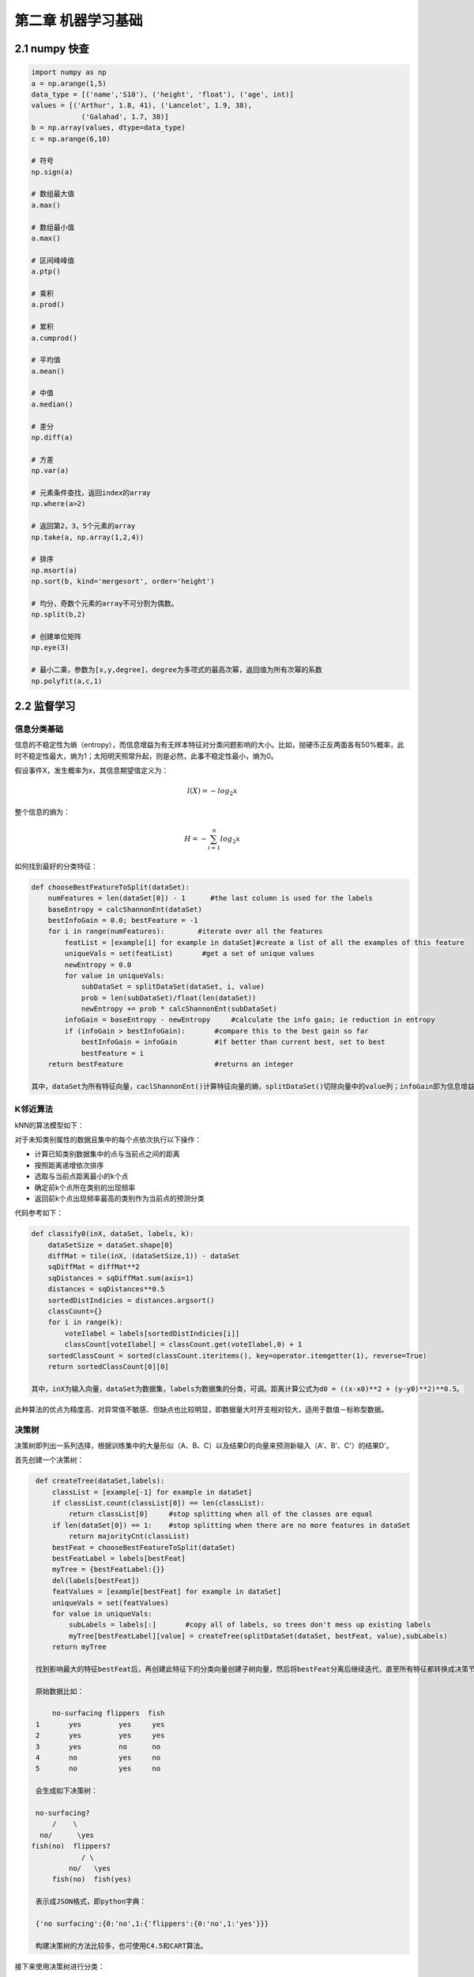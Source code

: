 ==========================
第二章 机器学习基础
==========================

----------------
2.1 numpy 快查
----------------

.. code::

    import numpy as np
    a = np.arange(1,5)
    data_type = [('name','S10'), ('height', 'float'), ('age', int)]
    values = [('Arthur', 1.8, 41), ('Lancelot', 1.9, 38), 
                ('Galahad', 1.7, 38)]
    b = np.array(values, dtype=data_type)
    c = np.arange(6,10)

    # 符号
    np.sign(a)

    # 数组最大值
    a.max()

    # 数组最小值
    a.max()

    # 区间峰峰值
    a.ptp()

    # 乘积
    a.prod()

    # 累积
    a.cumprod()

    # 平均值
    a.mean()

    # 中值
    a.median()

    # 差分
    np.diff(a)

    # 方差
    np.var(a)

    # 元素条件查找，返回index的array
    np.where(a>2)

    # 返回第2，3，5个元素的array
    np.take(a, np.array(1,2,4))

    # 排序
    np.msort(a)
    np.sort(b, kind='mergesort', order='height')

    # 均分，奇数个元素的array不可分割为偶数。
    np.split(b,2)

    # 创建单位矩阵
    np.eye(3)

    # 最小二乘，参数为[x,y,degree]，degree为多项式的最高次幂，返回值为所有次幂的系数
    np.polyfit(a,c,1)

--------------
2.2 监督学习
--------------

信息分类基础
=============

信息的不稳定性为熵（entropy），而信息增益为有无样本特征对分类问题影响的大小。比如，抛硬币正反两面各有50%概率，此时不稳定性最大，熵为1；太阳明天照常升起，则是必然，此事不稳定性最小，熵为0。

假设事件X，发生概率为x，其信息期望值定义为：

.. math::

    l(X) = -log_2 x

整个信息的熵为：

.. math::

    H = -\sum^n_{i=1} log_2 x

如何找到最好的分类特征：

.. code::

    def chooseBestFeatureToSplit(dataSet):
        numFeatures = len(dataSet[0]) - 1      #the last column is used for the labels
        baseEntropy = calcShannonEnt(dataSet)
        bestInfoGain = 0.0; bestFeature = -1
        for i in range(numFeatures):        #iterate over all the features
            featList = [example[i] for example in dataSet]#create a list of all the examples of this feature
            uniqueVals = set(featList)       #get a set of unique values
            newEntropy = 0.0 
            for value in uniqueVals:
                subDataSet = splitDataSet(dataSet, i, value)
                prob = len(subDataSet)/float(len(dataSet))
                newEntropy += prob * calcShannonEnt(subDataSet)
            infoGain = baseEntropy - newEntropy     #calculate the info gain; ie reduction in entropy
            if (infoGain > bestInfoGain):       #compare this to the best gain so far
                bestInfoGain = infoGain         #if better than current best, set to best
                bestFeature = i
        return bestFeature                      #returns an integer

    其中，dataSet为所有特征向量，caclShannonEnt()计算特征向量的熵，splitDataSet()切除向量中的value列；infoGain即为信息增益，chooseBestFeatureToSplit返回最好的特征向量索引值。

K邻近算法
==========

kNN的算法模型如下：

对于未知类别属性的数据且集中的每个点依次执行以下操作：

- 计算已知类别数据集中的点与当前点之间的距离

- 按照距离递增依次排序

- 选取与当前点距离最小的k个点

- 确定前k个点所在类别的出现频率

- 返回前k个点出现频率最高的类别作为当前点的预测分类

代码参考如下：

.. code::

    def classify0(inX, dataSet, labels, k): 
        dataSetSize = dataSet.shape[0]
        diffMat = tile(inX, (dataSetSize,1)) - dataSet
        sqDiffMat = diffMat**2
        sqDistances = sqDiffMat.sum(axis=1)
        distances = sqDistances**0.5
        sortedDistIndicies = distances.argsort()    
        classCount={}    
        for i in range(k):
            voteIlabel = labels[sortedDistIndicies[i]]
            classCount[voteIlabel] = classCount.get(voteIlabel,0) + 1 
        sortedClassCount = sorted(classCount.iteritems(), key=operator.itemgetter(1), reverse=True)
        return sortedClassCount[0][0]

    其中，inX为输入向量，dataSet为数据集，labels为数据集的分类，可调。距离计算公式为d0 = ((x-x0)**2 + (y-y0)**2)**0.5。

此种算法的优点为精度高、对异常值不敏感、但缺点也比较明显，即数据量大时开支相对较大，适用于数值－标称型数据。

决策树
=======

决策树即列出一系列选择，根据训练集中的大量形似（A、B、C）以及结果D的向量来预测新输入（A'、B'、C'）的结果D'。

首先创建一个决策树：

.. code::

    def createTree(dataSet,labels):
        classList = [example[-1] for example in dataSet]
        if classList.count(classList[0]) == len(classList): 
            return classList[0]     #stop splitting when all of the classes are equal
        if len(dataSet[0]) == 1:    #stop splitting when there are no more features in dataSet
            return majorityCnt(classList)
        bestFeat = chooseBestFeatureToSplit(dataSet)
        bestFeatLabel = labels[bestFeat]
        myTree = {bestFeatLabel:{}}
        del(labels[bestFeat])
        featValues = [example[bestFeat] for example in dataSet]
        uniqueVals = set(featValues)
        for value in uniqueVals:
            subLabels = labels[:]       #copy all of labels, so trees don't mess up existing labels
            myTree[bestFeatLabel][value] = createTree(splitDataSet(dataSet, bestFeat, value),subLabels)
        return myTree

    找到影响最大的特征bestFeat后，再创建此特征下的分类向量创建子树向量，然后将bestFeat分离后继续迭代，直至所有特征都转换成决策节点。

    原始数据比如：

        no-surfacing flippers  fish
    1       yes         yes     yes
    2       yes         yes     yes
    3       yes         no      no
    4       no          yes     no
    5       no          yes     no

    会生成如下决策树：

    no-surfacing?
        /    \
     no/      \yes
   fish(no)  flippers?
               / \
            no/   \yes
        fish(no)  fish(yes)

    表示成JSON格式，即python字典：

    {'no surfacing':{0:'no',1:{'flippers':{0:'no',1:'yes'}}}

    构建决策树的方法比较多，也可使用C4.5和CART算法。

接下来使用决策树进行分类：

.. code::

    def classify(inputTree,featLabels,testVec):
        firstStr = inputTree.keys()[0]
        secondDict = inputTree[firstStr]
        featIndex = featLabels.index(firstStr)
        key = testVec[featIndex]
        valueOfFeat = secondDict[key]
        if isinstance(valueOfFeat, dict): 
            classLabel = classify(valueOfFeat, featLabels, testVec)
        else: classLabel = valueOfFeat
        return classLabel

    其中，featLabels为测试的判断节点，即特征，testVec为其值，比如classify[myTree,"['no-surfacing','flippers']",:[1,1]"]，如此结果便为'no'。

使用pickle对决策树进行序列化存储：

.. code::

    def storeTree(inputTree,filename):
        import pickle
        fw = open(filename,'w')
        pickle.dump(inputTree,fw)
        fw.close()

   其中，dump可选协议为0（ASCII），1（BINARY），默认为0；读取时使用pickle.load；同样可使用dumps，loads直接对字符变量进行操作。

此种算法计算复杂度不高，对中间值缺失不敏感，但可能会产生过拟合的问题。


朴素贝叶斯
===========

贝叶斯模型是基于独立概率统计的，思想可以这么说：

.. code::

    总共7个石子在A、B两个桶中，A桶中有2黑2白，B桶中有2黑1白。已知条件为石子来自B桶，那么它是白色石子的概率可表示为：

        P(white|B)=P(B|white)P(white)/P(B)

    接下来，定义两个事件A、B，P(A|B)与P(B|A)相互转化的过程即为：

        P(B|A)=P(A|B)P(B)/P(A)

    而朴素贝叶斯可以这样描述：

    设x={a1,a2,...,am}为待分类项，a为x的特征属性，类别集合为C={y1,y2,...,ym}，如果P(yk|x)=max(P(y1|x),P(y2|x),...,P(yn|x))，则x属于yk。
    
    整个算法核心即是等式P(yi|x)=P(x|yi)P(yi)/P(x)。

首先构建一个分类训练函数（二元分类）：

.. code::

    def trainNB0(trainMatrix,trainCategory):
        numTrainDocs = len(trainMatrix)
        numWords = len(trainMatrix[0])
        pBad = sum(trainCategory)/float(numTrainDocs)
        p0Num = ones(numWords); p1Num = ones(numWords)      #change to ones() 
        p0Denom = 2.0; p1Denom = 2.0                        #change to 2.0
        for i in range(numTrainDocs):
            if trainCategory[i] == 1:
                p1Num += trainMatrix[i]
                p1Denom += sum(trainMatrix[i])
            else:
                p0Num += trainMatrix[i]
                p0Denom += sum(trainMatrix[i])
        p1Vect = log(p1Num/p1Denom)          #change to log()
        p0Vect = log(p0Num/p0Denom)          #change to log()
        return p0Vect,p1Vect,pBad

    其中，trainMatrix为所有训练集中的布尔向量，比如两本书A、B，其中A有两个单词x、y，B有两个单词x、z，并且A是好书（值计为0），B是烂书（值计为0），把所有单词进行排序后得向量['x','y','z']，则A的Matrix可表示为[1,1,0]，B的为[1,0,1]，所以此函数中的trainMatrix即[[1,1,0],[1,0,1]]，trainCategory为[0,1]。
    函数返回的为概率集的向量。

分类函数：

.. code::

    def classifyNB(vec2Classify, p0Vec, p1Vec, pClass1):
        p1 = sum(vec2Classify * p1Vec) + log(pClass1)    #element-wise mult
        p0 = sum(vec2Classify * p0Vec) + log(1.0 - pClass1)
        if p1 > p0:
            return 1
        else:
            return 0

    vec2Classify即为要分类的向量，形如trainMatrix，随后的三个参数为trainNB0所返回。p1、p0可以理解为期望概率值，比较两者大小即可划分。

测试用例：

.. code::

    def testingNB():
        listOPosts,listClasses = loadDataSet()
        myVocabList = createVocabList(listOPosts)
        trainMat=[]
        for postinDoc in listOPosts:
            trainMat.append(setOfWords2Vec(myVocabList, postinDoc))
        p0V,p1V,pAb = trainNB0(array(trainMat),array(listClasses))
        testEntry = ['love', 'my', 'dalmation']
        thisDoc = array(setOfWords2Vec(myVocabList, testEntry))
        print testEntry,'classified as: ',classifyNB(thisDoc,p0V,p1V,pAb)
        testEntry = ['stupid', 'garbage']
        thisDoc = array(setOfWords2Vec(myVocabList, testEntry))
        print testEntry,'classified as: ',classifyNB(thisDoc,p0V,p1V,pAb)

整体来说，朴素贝叶斯分类方法在数据较少的情况下仍然有效，但是对数据输入比较敏感。

Logistic回归
=============

在统计学中，线性回归是利用称为线性回归方程的最小二乘函数对一个或多个自变量和因变量之间关系进行建模的一种回归分析。这种函数是一个或多个称为回归系数的模型参数的线性组合。只有一个自变量的情况称为简单回归，大于一个自变量情况的叫做多元回归。（ `维基百科 <https://zh.wikipedia.org/zh-cn/%E7%B7%9A%E6%80%A7%E5%9B%9E%E6%AD%B8>`_ ）

先介绍两个重要的数学概念。

**最小二乘法则**

最小二乘法（又称最小平方法）是一种数学优化技术。它通过最小化误差的平方和寻找数据的最佳函数匹配。

利用最小二乘法可以简便地求得未知的数据，并使得这些求得的数据与实际数据之间误差的平方和为最小。

*示例1*

有四个数据点(1,6)、(2,5)、(3,7)、(4,10)，我们希望找到一条直线y=a+bx与这四个点最匹配。

.. math::

    a+1b=6

    a+2b=5

    a+3b=7

    a+4b=10

采用最小二乘法使等号两边的方差尽可能小，也就是找出这个函数的最小值：

.. math::

    S(a,b) = [6-(a+1b)]^2+[5-(a+2b)]^2+[7-(a+3b)]^2+[10-(a+4b)]^2

然后对S(a,b)求a,b的偏导数，使其为0得到：

.. math::

    \cfrac{{\partial}S}{{\partial}a} = 0 = 8a+20b-56

    \cfrac{{\partial}S}{{\partial}b} = 0 = 20a+60b-154

这样就解出：

.. math::

    a=3.5,b=1.4

所以直线y=3.5+1.4x是最佳的。

*函数表示*

.. math::

    \min_{\vec{b}}{\sum^n_{i=1}}(y_m-y_i)^2

*欧几里德表示*

.. math::

    \min_{ \vec{b} } \| \vec{y}_{m} ( \vec{b} ) - \vec{y} \|_{2} 

*线性函数模型*

典型的一类函数模型是线性函数模型。最简单的线性式是

.. math::

    y = b_0 + b_1 t
    
写成矩阵式，为

.. math::

    \min_{b_0,b_1}\left\|\begin{pmatrix}1 & t_1 \\ \vdots & \vdots \\ 1 & t_n  \end{pmatrix}\begin{pmatrix} b_0\\ b_1\end{pmatrix} - \begin{pmatrix} y_1 \\ \vdots \\ y_{n}\end{pmatrix}\right\|_{2} = \min_b\|Ab-Y\|_2

直接给出该式的参数解：

.. math::

    b_1 = \frac{\sum_{i=1}^n t_iy_i - n \cdot \bar t \bar y}{\sum_{i=1}^n t_i^2- n \cdot (\bar t)^2}
    
    b_0 = \bar y - b_1 \bar t

其中

.. math::

    \bar t = \frac{1}{n} \sum_{i=1}^n t_i
    
为t值的算术平均值。也可解得如下形式：

.. math::

    b_1 = \frac{\sum_{i=1}^n (t_i - \bar t)(y_i - \bar y)}{\sum_{i=1}^n (t_i - \bar t)^2}

*示例2*

随机选定10艘战舰，并分析它们的长度与宽度，寻找它们长度与宽度之间的关系。由下面的描点图可以直观地看出，一艘战舰的长度（t）与宽度（y）基本呈线性关系。散点图如下： 

.. image:: ../images/04-02.png
    :align: center

以下图表列出了各战舰的数据，随后步骤是采用最小二乘法确定两变量间的线性关系。

.. image:: ../images/04-03.png
    :align: center

仿照上面给出的例子

.. math::

    \bar t = \frac {\sum_{i=1}^n t_i}{n} = \frac {1678}{10} = 167{.}8
    
并得到相应的

.. math::
    
    \bar y = 18{.}41

然后确定b1

.. math::

    b_1 = \frac{\sum_{i=1}^n (t_i- \bar {t})(y_i - \bar y)}{\sum_{i=1}^n (t_i- \bar t)^2}

    = \frac{3287{.}820} {20391{.}60} = 0{.}1612 \;

可以看出，战舰的长度每变化1m，相对应的宽度便要变化16cm。并由下式得到常数项b0：

.. math::

    b_0 = \bar y - b_1 \bar t = 18{.}41 - 0{.}1612 \cdot 167{.}8 = -8{.}6394

可以看出点的拟合非常好，长度和宽度的相关性大约为96.03％。 利用Matlab得到拟合直线：

.. image:: ../images/04-04.png
    :align: center

**Sigmoid函数**

Sigmoid函数具有单位阶跃函数的性质，公式表示为：

.. math::

    \sigma (z)=\cfrac{1}{1+e^{-z}}

.. image:: ../images/04-01.png
    :align: center

我们将输入记为z，有下面的公式得出：

.. math::

    z=w_0 x_0 + w_1 x_1 + w_2 x_2 + \dots + w_n x_n

使用向量写法：

.. math::

    z=w^T x

其中向量x是分类器的输入数据，向量w就是我们要找到的最佳系数。

*基于优化方法确定回归系数*

**梯度上升/下降法**

梯度上升法/下降法的思想是：要找到函数的最大值，最好的方法是沿着该函数的梯度方向探寻，函数f(x,y)的梯度如下表示：

.. math::

    {\nabla}f(x,y)=\begin{pmatrix} \cfrac{{\partial}f(x,y)}{{\partial}x} \\ \cfrac{{\partial}f(x,y)}{{\partial}y}\end{pmatrix}

可以这样理解此算法：

    从前有一座山，一个懒人要爬山，他从山脚下的任意位置向山顶出发，并且知道等高线图的每个环上都有一个宿营点，他希望在这些宿营点之间修建一条笔直的路，并且路到两旁的宿营点的垂直距离差的平方和尽可能小。每到一个等高线圈，他都会根据他在上一个等高线的距离的变化量来调节他的在等高线上的位置，从而使公路满足要求。

返回回归系数：

.. code::

    def sigmoid(x):
        return 1.0/(1+math.exp(-x))

    def gradAscent(dataMatIn, classLabels):
        dataMatrix = mat(dataMatIn)             #convert to NumPy matrix
        labelMat = mat(classLabels).transpose() #convert to NumPy matrix
        m,n = shape(dataMatrix)
        alpha = 0.001
        maxCycles = 500 
        weights = ones((n,1))
        for k in range(maxCycles):              #heavy on matrix operations
            h = sigmoid(dataMatrix*weights)     #matrix mult
            error = (labelMat - h)              #vector subtraction
            weights = weights + alpha * dataMatrix.transpose()* error #matrix mult
        return weights 

    其中，误差值乘以矩阵的转秩代表梯度。

接下来，我们载入数据集尝试画出最佳拟合直线：

.. code::
    
    import matplotlib.pyplot as plt
    def plotBestFit(w):
        weights = w.getA() # 将矩阵转化为数组
        dataMat, labelMat = loadDataSet()
        dataArr = array(dataMat)
        n = shape(dataArr)[0]
        x1 = x2 = x3 = x4 = []
        for i in range(n):
            if int(labelMat[i] == 1:
                x1.append(dataArr[i,1]); y1.append(dataArr[i,2])
            else
                x2.append(dataArr[i,1]); y2.append(dataArr[i,2])
        fig = plt.figure()
        ax = fig.add_subplot(111)
        ax.scatter(x1, y1, s=30, c='red', markers='s')
        ax.scatter(x2, y2, s=30, c='green')
        x = arrange(-3.0, 3.0, 0.1)
        y = (-weight[0]-weights[1]*x)/weights[2]
        ax.plot(x, y)
        plt.xlabel('X1')
        plt.xlabel('X2')
        plt.show()

如果处理大量数据集时，可以使用批量数据集中的单个数据点进行系数更新，或者使用随机数据集的数据点，分别如下所示：

.. code::
    
    def stocGradAscentBatch(dataMatrix, classLabels):
        m,n = shape(dataMatrix)
        alpha = 0.01
        weights = ones(n)
        for i in range(m):
            h = sigmoid(sum(dataMatrix[i]*weights))
            error = classLabels[i] - h
            weights = weights + alpha * error * dataMatrix[i]
        return weights

    def stocGradAscentRand(dataMatrix, classLabels, numIter=150)
        m,n = shape(dataMatrix)
        weights = ones(n)
        for j in range(numIter)
            dataIndex = range(m)
            for i in range(m):
                alpha = 4/(1.0+j+i)+0.01    # 调整
                randIndex = int(random.uniform(0, len(dataIndex)))
                h = sigmoid(sum(dataMatrix[randIndex]*weights))
                error = classLabels[randIndex] - h
                weights = weights + alpha * error * dataMatrix[randIndex]
                del(dataIndex[randIndex])   # 删除已选，防止重复选取

线性回归
==========

树回归
=======

SVM
===

SVM（Supprot Vector Machines）即支持向量机，完全理解其理论知识对数学要求较高，以笔者的二半吊子水平不足以完全应付，所以，我就培养下感性认识吧。

以下内容来自 `向5岁孩子解释SVM <http://bytesizebio.net/2014/02/05/support-vector-machines-explained-well/>`_ ：

桌子上有两种颜色的球，

.. image:: ../images/svm1.png
    :align: center

我们需要在中间摆一根棍子把它们分开，

.. image:: ../images/svm2.png
    :align: center

完美，那么再加点球，发现再找到一个合适位置的话比较难了（但仍然可以找到），

.. image:: ../images/svm3.png
    :align: center

SVM就是试图把棍放在最佳位置，好让在棍的两边有尽可能大的间隙，

.. image:: ../images/svm4.png
    :align: center

这根棍仍然可以分开它们，

.. image:: ../images/svm5.png
    :align: center

如果，这样摆呢？

.. image:: ../images/svm6.png
    :align: center

你怒拍桌子，将球高高弹起，然后向忍着水果那样在空中划过笔直的一刀。就这样分开了。

.. image:: ../images/svm7.png
    :align: center

那一瞬，球在另一个维度被完美分开了，像这样。

.. image:: ../images/svm8.png
    :align: center

再之后无聊的大人们，把这些球叫做 data，把棍子 叫做 classifier, 最大间隙的把戏叫做optimization， 拍桌子叫做kernelling, 那张纸叫做hyperplane。

以2维数据为例，即平面上的点，可以用直线分割，一般形式为y=ax+b，如果不可分割，我们就将其提高一个维度，分割线变成了分割面（超平面），写作：

.. math::

    |w^T A+b|

神经网络
=========

AdaBoost
========

---------------
2.3 无监督学习
---------------

K-均值聚类
===========

Apriori关联分析
================

FP-growth发现高频项
=====================

---------------
2.4 数据可视化
---------------

数据统计
========

`Pandas <http://pandas.pydata.org/>`_

Gephi

GraphViz

python-matplotlib

Microsoft Excel 2013 PowerView

地理位置表示
============

`百度地图API <http://developer.baidu.com/map/index.php?title=%E9%A6%96%E9%A1%B5>`_

`MaxMind GeoIP <http://dev.maxmind.com/geoip/geoip2/geolite2/>`_

Microsoft Excel 2013 PowerView使用示例

`Kartograph <http://kartograph.org/>`_

-------------
2.5 学习工具
-------------

`Weka <http://www.cs.waikato.ac.nz/>`_

`SciKit <http://scikit-learn.org/>`_

`NLTK <http://www.nltk.org/>`_

`pybrain <http://pybrain.org>`_

`tensorflow <https://github.com/tensorflow`

libsvm

numpy

matplotlib

